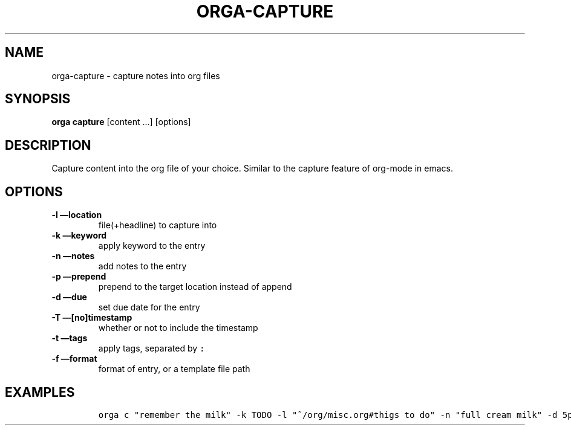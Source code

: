 .\" Automatically generated by Pandoc 2.0.5
.\"
.TH "ORGA\-CAPTURE" "1" "<2017\-12\-27 Wed>" "" "Orga User Manual"
.hy
.SH NAME
.PP
orga\-capture \- capture notes into org files
.SH SYNOPSIS
.PP
\f[B]orga capture\f[] [content \&...] [options]
.SH DESCRIPTION
.PP
Capture content into the org file of your choice.
Similar to the capture feature of org\-mode in emacs.
.SH OPTIONS
.TP
.B \-l \[em]location
file(+headline) to capture into
.RS
.RE
.TP
.B \-k \[em]keyword
apply keyword to the entry
.RS
.RE
.TP
.B \-n \[em]notes
add notes to the entry
.RS
.RE
.TP
.B \-p \[em]prepend
prepend to the target location instead of append
.RS
.RE
.TP
.B \-d \[em]due
set due date for the entry
.RS
.RE
.TP
.B \-T \[em][no]timestamp
whether or not to include the timestamp
.RS
.RE
.TP
.B \-t \[em]tags
apply tags, separated by \f[C]:\f[]
.RS
.RE
.TP
.B \-f \[em]format
format of entry, or a template file path
.RS
.RE
.SH EXAMPLES
.IP
.nf
\f[C]
orga\ c\ "remember\ the\ milk"\ \-k\ TODO\ \-l\ "~/org/misc.org#thigs\ to\ do"\ \-n\ "full\ cream\ milk"\ \-d\ 5pm
\f[]
.fi
